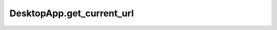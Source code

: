 DesktopApp.get_current_url
--------------------------

.. automethod:: toui.apps.DesktopApp.get_current_url
